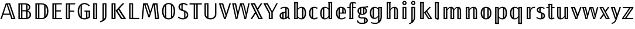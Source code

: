 SplineFontDB: 3.0
FontName: Untitled
FullName: Untitled
FamilyName: Untitled
Weight: Regular
Copyright: Copyright (C) 2018 Xiangdong Zeng
UComments: "2018-8-22: Created with FontForge (http://fontforge.org)"
Version: 0.1
ItalicAngle: 0
UnderlinePosition: -100
UnderlineWidth: 50
Ascent: 800
Descent: 200
InvalidEm: 0
LayerCount: 2
Layer: 0 0 "Back" 1
Layer: 1 0 "Fore" 0
XUID: [1021 259 345145688 13896]
OS2Version: 0
OS2_WeightWidthSlopeOnly: 0
OS2_UseTypoMetrics: 1
CreationTime: 1534952671
ModificationTime: 1534952842
OS2TypoAscent: 0
OS2TypoAOffset: 1
OS2TypoDescent: 0
OS2TypoDOffset: 1
OS2TypoLinegap: 0
OS2WinAscent: 0
OS2WinAOffset: 1
OS2WinDescent: 0
OS2WinDOffset: 1
HheadAscent: 0
HheadAOffset: 1
HheadDescent: 0
HheadDOffset: 1
OS2Vendor: 'PfEd'
DEI: 91125
Encoding: UnicodeBmp
Compacted: 1
UnicodeInterp: none
NameList: AGL For New Fonts
DisplaySize: -48
AntiAlias: 1
FitToEm: 0
WinInfo: 0 26 13
BeginChars: 65536 46

StartChar: uniE000
Encoding: 57344 57344 0
Width: 679
Flags: MW
LayerCount: 2
Fore
SplineSet
154 238 m 1
 409 238 l 1
 282 636 l 1
 154 238 l 1
485 0 m 1
 425 187 l 1
 137 187 l 1
 77 0 l 1
 16 0 l 1
 245 685 l 1
 431 685 l 1
 662 0 l 1
 485 0 l 1
388.309489051 636 m 1
 336.309489051 636 l 1
 532.689051095 46 l 1
 584.689051095 46 l 1
 388.309489051 636 l 1
EndSplineSet
EndChar

StartChar: uniE001
Encoding: 57345 57345 1
Width: 714
Flags: MW
LayerCount: 2
Fore
SplineSet
376 635 m 2
 282 635 l 1
 282 384 l 1
 415 384 l 2
 423.248046875 384 431.259765625 384.454101562 439 385.3515625 c 1
 439 630.830078125 l 1
 420.051757812 633.6796875 399.006835938 635 376 635 c 2
171 635 m 1
 171 50 l 1
 222 50 l 1
 222 635 l 1
 171 635 l 1
111 0 m 1
 111 685 l 1
 370 685 l 2
 526 685 618 630 618 514 c 0
 618 426 564 376 492 363 c 1
 575 354 650 308 650 190 c 0
 650 59 554 0 404 0 c 2
 111 0 l 1
439 51.396484375 m 1
 439 335.513671875 l 1
 433.41796875 335.83984375 427.747070312 336 422 336 c 2
 282 336 l 1
 282 50 l 1
 404 50 l 2
 416.135742188 50 427.818359375 50.4541015625 439 51.396484375 c 1
499 62.939453125 m 1
 554.74609375 81.46875 588 121.157226562 588 190 c 0
 588 262.740234375 552.288085938 305.150390625 499 324.073242188 c 1
 499 62.939453125 l 1
499 404.23046875 m 1
 535.012695312 424.99609375 557 461.163085938 557 510 c 0
 557 561.022460938 536.700195312 593.8984375 499 613.0625 c 1
 499 404.23046875 l 1
EndSplineSet
EndChar

StartChar: uniE002
Encoding: 57346 57346 2
Width: 733
Flags: MW
LayerCount: 2
Fore
SplineSet
356 635 m 2
 282 635 l 1
 282 50 l 1
 363 50 l 2
 404.952148438 50 447.536132812 56.572265625 485 76.099609375 c 1
 485 611.430664062 l 1
 445.439453125 630.12109375 400.177734375 635 356 635 c 2
348 685 m 2
 507 685 667 630 667 348 c 0
 667 64 500 0 359 0 c 2
 111 0 l 1
 111 685 l 1
 348 685 l 2
171 635 m 1
 171 50 l 1
 222 50 l 1
 222 635 l 1
 171 635 l 1
545 125.7734375 m 1
 580.849609375 171.065429688 604 241.275390625 604 348 c 0
 604 454.754882812 580.845703125 522.6171875 545 565.358398438 c 1
 545 125.7734375 l 1
EndSplineSet
EndChar

StartChar: uniE003
Encoding: 57347 57347 3
Width: 572
Flags: MW
LayerCount: 2
Fore
SplineSet
519 685 m 1
 512 635 l 1
 282 635 l 1
 282 380 l 1
 474 380 l 1
 474 330 l 1
 282 330 l 1
 282 50 l 1
 526 50 l 1
 526 0 l 1
 111 0 l 1
 111 685 l 1
 519 685 l 1
222 635 m 1
 171 635 l 1
 171 50 l 1
 222 50 l 1
 222 635 l 1
EndSplineSet
EndChar

StartChar: uniE004
Encoding: 57348 57348 4
Width: 541
Flags: MW
LayerCount: 2
Fore
SplineSet
111 0 m 1
 111 685 l 1
 513 685 l 1
 506 635 l 1
 282 635 l 1
 282 368 l 1
 468 368 l 1
 468 318 l 1
 282 318 l 1
 282 0 l 1
 111 0 l 1
222 635 m 1
 171 635 l 1
 171 50 l 1
 222 50 l 1
 222 635 l 1
EndSplineSet
EndChar

StartChar: uniE005
Encoding: 57349 57349 5
Width: 618
Flags: MW
LayerCount: 2
Fore
SplineSet
352 696 m 4
 471 696 532 637 580 591 c 5
 541 551 l 5
 493 600 442 645 352 645 c 4
 314.85300347 645 277.363883133 635.648615967 244 614.866214327 c 5
 244 66 l 5
 242.274929553 66 l 5
 272.759041629 48.4886020639 308.645678166 40 349 40 c 4
 376.393509695 40 401.793945312 46.166015625 425 51.8544921875 c 5
 425 319 l 5
 359 319 l 5
 352 369 l 5
 592 369 l 5
 592 80 l 5
 531 23 451 -11 349 -11 c 4
 179 -11 66 108 66 345 c 4
 66 581 205 696 352 696 c 4
190 565.493891185 m 5
 153.154732652 517.509255579 129 445.79021912 129 345 c 4
 129 238.517450788 150.854315859 161.602505385 190 111.647765175 c 5
 190 565.493891185 l 5
479 68.2912111016 m 5
 499.817339291 78.5027642849 517.900587959 91.005422986 533 105 c 5
 533 319 l 5
 479 319 l 5
 479 68.2912111016 l 5
EndSplineSet
EndChar

StartChar: uniE006
Encoding: 57350 57350 6
Width: 375
Flags: MW
LayerCount: 2
Fore
SplineSet
162 639 m 5
 162 42 l 5
 213 42 l 5
 213 639 l 5
 162 639 l 5
273 0 m 5
 102 0 l 5
 102 685 l 5
 273 685 l 5
 273 0 l 5
EndSplineSet
EndChar

StartChar: uniE007
Encoding: 57351 57351 7
Width: 399
Flags: MW
LayerCount: 2
Fore
SplineSet
182 -0.18359375 m 5
 213.868164062 31.927734375 233 73.4892578125 233 133 c 6
 233 639 l 5
 182 639 l 5
 182 -0.18359375 l 5
122 -44.2841796875 m 5
 122 685 l 5
 293 685 l 5
 293 130 l 6
 293 -50 165 -88 33 -139 c 5
 15 -93 l 5
 53.96875 -77.2197265625 90.4482421875 -62.060546875 122 -44.2841796875 c 5
EndSplineSet
EndChar

StartChar: uniE008
Encoding: 57352 57352 8
Width: 739
Flags: MW
LayerCount: 2
Fore
SplineSet
111 0 m 5
 111 685 l 5
 282 685 l 5
 282 0 l 5
 111 0 l 5
222 54 m 5
 222 639 l 5
 171 639 l 5
 171 54 l 5
 222 54 l 5
403.739779321 405.146115384 m 5
 363 361 l 5
 559.6484375 52 l 5
 626.868164062 52 l 5
 403.739779321 405.146115384 l 5
447.462748142 452.52485083 m 5
 734 0 l 5
 517 0 l 5
 286 366 l 5
 580 685 l 5
 662 685 l 5
 447.462748142 452.52485083 l 5
EndSplineSet
EndChar

StartChar: uniE009
Encoding: 57353 57353 9
Width: 567
Flags: MW
LayerCount: 2
Fore
SplineSet
222 54 m 1
 222 639 l 1
 171 639 l 1
 171 54 l 5
 222 54 l 1
547 54 m 1
 539 0 l 1
 111 0 l 1
 111 685 l 1
 282 685 l 1
 282 56 l 1
 547 54 l 1
EndSplineSet
EndChar

StartChar: uniE00A
Encoding: 57354 57354 10
Width: 882
Flags: MW
LayerCount: 2
Fore
SplineSet
441.666529313 329.666220267 m 1
 551 685 l 1
 747 685 l 1
 813 0 l 1
 643 0 l 1
 612 328 l 2
 601 438 590 564 586 626 c 1
 414 81 l 1
 357 81 l 1
 179 626 l 1
 176 558 165 435 156 330 c 2
 126 0 l 1
 69 0 l 1
 134 685 l 1
 331 685 l 1
 441.666529313 329.666220267 l 1
415.151417628 243.492107292 m 1
 292.637251761 628 l 1
 235.18011257 628 l 1
 387 152 l 1
 415.151417628 243.492107292 l 1
749.508029197 57 m 1
 694.491970803 628 l 1
 640.491970803 628 l 1
 695.508029197 57 l 1
 749.508029197 57 l 1
EndSplineSet
EndChar

StartChar: uniE00B
Encoding: 57355 57355 11
Width: 691
Flags: MW
LayerCount: 2
Fore
SplineSet
345 696 m 0
 512 696 625 573 625 342 c 0
 625 117 515 -11 345 -11 c 0
 180 -11 66 113 66 341 c 0
 66 567 181 696 345 696 c 0
190 572.794634934 m 1
 151.276874621 522.825958192 129 446.252116783 129 341 c 0
 129 237.94115848 151.493280394 162.430267106 190 112.815601654 c 1
 190 572.794634934 l 1
244 620.125630505 m 1
 244 65.301952267 l 1
 273.504004482 48.3233566136 307.604671245 40 345 40 c 0
 383.451408445 40 417.703437775 47.9047136274 447 64.0449293782 c 1
 447 620.623214847 l 1
 417.564468881 637.020465252 383.256119352 645 345 645 c 0
 307.391961633 645 273.353619263 636.840694863 244 620.125630505 c 1
501 110.185735833 m 1
 540.234240213 159.864342699 562 236.509077515 562 342 c 0
 562 447.822705463 539.998617227 524.396513828 501 574.09181114 c 1
 501 110.185735833 l 1
EndSplineSet
EndChar

StartChar: uniE00C
Encoding: 57356 57356 12
Width: 536
Flags: MW
LayerCount: 2
Fore
SplineSet
191 662 m 1
 245 662 l 1
 245 384 l 1
 191 384 l 1
 191 662 l 1
310 348 m 1
 364 348 l 1
 364 26 l 1
 310 26 l 1
 310 348 l 1
267 696 m 0
 356 696 410 668 464 620 c 1
 429 582 l 1
 378 626 332 645 269 645 c 0
 185 645 127 601 127 529 c 0
 127 459 164 427 287 390 c 0
 410 352 485 308 485 187 c 0
 485 70 396 -11 258 -11 c 0
 164 -11 95 22 39 75 c 1
 73 113 l 1
 124 69 177 40 257 40 c 0
 353 40 424 93 424 185 c 0
 424 268 383 302 261 340 c 0
 125 382 66 429 66 528 c 0
 66 625 147 696 267 696 c 0
EndSplineSet
EndChar

StartChar: uniE00D
Encoding: 57357 57357 13
Width: 555
Flags: MW
LayerCount: 2
Fore
SplineSet
538 632 m 1
 363 632 l 1
 363 0 l 1
 192 0 l 1
 192 632 l 1
 15 632 l 1
 15 685 l 1
 545 685 l 1
 538 632 l 1
252 632 m 1
 252 42 l 1
 303 42 l 1
 303 632 l 1
 252 632 l 1
EndSplineSet
EndChar

StartChar: uniE00E
Encoding: 57358 57358 14
Width: 712
Flags: MW
LayerCount: 2
Fore
SplineSet
272 54.9746504888 m 1
 296.913418938 45.8054819166 325.201546282 41 356 41 c 0
 471 41 550 109 550 219 c 2
 550 685 l 1
 611 685 l 1
 611 214 l 2
 611 82 506 -11 356 -11 c 0
 204 -11 101 82 101 214 c 2
 101 685 l 1
 272 685 l 1
 272 54.9746504888 l 1
212 91.4700720451 m 1
 212 639 l 1
 161 639 l 1
 161 219 l 2
 161 165.342040779 179.694434463 121.966020513 212 91.4700720451 c 1
EndSplineSet
EndChar

StartChar: uniE00F
Encoding: 57359 57359 15
Width: 546
Flags: MW
LayerCount: 2
Fore
SplineSet
530 685 m 5
 307 0 l 5
 240 0 l 5
 16 685 l 5
 199 685 l 5
 330.466444907 243.332964831 l 5
 468 685 l 5
 530 685 l 5
302.371798197 153.111496273 m 5
 151.326930465 636 l 5
 96.1797752809 636 l 5
 274 62 l 5
 302.371798197 153.111496273 l 5
EndSplineSet
EndChar

StartChar: uniE010
Encoding: 57360 57360 16
Width: 810
Flags: MW
LayerCount: 2
Fore
SplineSet
779 685 m 5
 629 0 l 5
 554 0 l 5
 404 618 l 5
 254 0 l 5
 181 0 l 5
 30 685 l 5
 201 685 l 5
 279.273381295 300.35971223 l 5
 371 685 l 5
 538 685 l 5
 637.126760563 277.478873239 l 5
 722 685 l 5
 779 685 l 5
249.413579014 175.147607997 m 5
 150.515328467 636 l 5
 101.12718601 636 l 5
 221 56 l 5
 249.413579014 175.147607997 l 5
613.846004873 165.695702785 m 5
 499.874452555 636 l 5
 449.918918919 636 l 5
 591 56 l 5
 613.846004873 165.695702785 l 5
EndSplineSet
EndChar

StartChar: uniE011
Encoding: 57361 57361 17
Width: 555
Flags: MW
LayerCount: 2
Fore
SplineSet
374 49 m 5
 503 49 l 5
 507 0 l 5
 378 0 l 5
 374 49 l 5
63 685 m 5
 192 685 l 5
 192 636 l 5
 63 636 l 5
 63 685 l 5
299.348632812 444.485351562 m 5
 457 685 l 5
 525 685 l 5
 329.322265625 386.47265625 l 5
 299.348632812 444.485351562 l 5
256.752929688 269.65625 m 5
 80 0 l 5
 12 0 l 5
 225.00390625 324.9609375 l 5
 256.752929688 269.65625 l 5
140 685 m 5
 208 685 l 5
 545 0 l 5
 477 0 l 5
 140 685 l 5
16 685 m 5
 84 685 l 5
 421 0 l 5
 353 0 l 5
 16 685 l 5
EndSplineSet
EndChar

StartChar: uniE012
Encoding: 57362 57362 18
Width: 647
Flags: MW
LayerCount: 2
Fore
SplineSet
269 49 m 1
 398 49 l 1
 398 0 l 1
 269 0 l 1
 269 49 l 1
59 685 m 1
 188 685 l 1
 188 636 l 1
 59 636 l 1
 59 685 l 1
633 685 m 1
 416 288 l 1
 416 0 l 1
 356 0 l 1
 356 287 l 1
 137 685 l 1
 204 685 l 1
 388 341 l 1
 569 685 l 1
 633 685 l 1
306 263.788085938 m 25
 306 0 l 1
 246 0 l 1
 246 253.7109375 l 1
 13 685 l 1
 80 685 l 1
 306 263.788085938 l 25
EndSplineSet
EndChar

StartChar: uniE013
Encoding: 57363 57363 19
Width: 566
Flags: MW
LayerCount: 2
Fore
SplineSet
358 34 m 1
 300 34 l 1
 300 504 l 1
 358 504 l 1
 358 34 l 1
228 15 m 1
 170 15 l 1
 170 285 l 1
 228 285 l 1
 228 15 l 1
403 365 m 2
 403 448 369 485 282 485 c 0
 205 485 155 459 105 436 c 1
 85 479 l 1
 142 505 198 534 290 534 c 0
 409 534 461 475 461 368 c 2
 461 116 l 2
 461 58 477 41 505 30 c 1
 492 -11 l 1
 446 -2 419 21 411 77 c 1
 374 17 288 -11 218 -11 c 0
 117 -11 56 52 56 145 c 0
 56 255 139 314 273 314 c 2
 332 314 l 1
 332 272 l 1
 282 272 l 2
 177 272 118 231 118 148 c 0
 118 76 159 36 228 36 c 0
 294 36 370 69 403 128 c 1
 403 365 l 2
EndSplineSet
EndChar

StartChar: uniE014
Encoding: 57364 57364 20
Width: 677
Flags: MW
LayerCount: 2
Fore
SplineSet
500 25 m 5
 442 25 l 5
 442 506 l 5
 500 497 l 5
 500 25 l 5
105 743 m 1
 266 743 l 1
 266 695 l 1
 105 695 l 1
 105 743 l 1
124 48 m 1
 226 48 l 1
 226 0 l 1
 124 0 l 1
 124 48 l 1
163 0 m 1
 105 0 l 1
 105 706 l 1
 163 713 l 1
 163 0 l 1
423 534 m 0
 542 534 613 438 613 264 c 0
 613 96 541 -11 415 -11 c 0
 349 -11 298 22 264 66 c 1
 258 0 l 1
 208 0 l 1
 208 736 l 1
 266 743 l 1
 266 451 l 1
 303 501 355 534 423 534 c 0
404 37 m 0
 496 37 552 112 552 264 c 0
 552 418 500 486 411 486 c 0
 343 486 301 446 266 396 c 1
 266 119 l 1
 299 71 345 37 404 37 c 0
EndSplineSet
EndChar

StartChar: uniE015
Encoding: 57365 57365 21
Width: 469
Flags: MW
LayerCount: 2
Fore
SplineSet
240 34 m 1
 182 34 l 1
 182 491 l 1
 240 498 l 1
 240 34 l 1
285 534 m 0
 344 534 389 519 433 481 c 1
 404 443 l 1
 370 470 336 484 288 484 c 0
 193 484 126 410 126 259 c 0
 126 109 192 40 287 40 c 0
 336 40 371 56 408 84 c 1
 436 45 l 1
 395 10 345 -11 286 -11 c 0
 152 -11 64 88 64 258 c 0
 64 426 151 534 285 534 c 0
EndSplineSet
EndChar

StartChar: uniE016
Encoding: 57366 57366 22
Width: 682
Flags: MW
LayerCount: 2
Fore
SplineSet
447 48 m 1
 561 48 l 1
 561 0 l 1
 447 0 l 1
 447 48 l 1
416 743 m 1
 577 743 l 1
 577 695 l 1
 416 695 l 1
 416 743 l 1
577 0 m 1
 519 0 l 1
 519 721 l 1
 577 728 l 1
 577 0 l 1
240 34 m 5
 182 34 l 5
 182 491 l 5
 240 498 l 5
 240 34 l 5
416 743 m 1
 474 736 l 1
 474 0 l 1
 424 0 l 1
 417 80 l 1
 386 28 336 -11 260 -11 c 0
 138 -11 64 93 64 259 c 0
 64 420 141 534 269 534 c 0
 340 534 386 500 416 463 c 1
 416 743 l 1
269 37 m 0
 338 37 380 72 416 134 c 1
 416 407 l 1
 385 451 343 486 279 486 c 0
 187 486 126 407 126 260 c 0
 126 114 181 37 269 37 c 0
EndSplineSet
EndChar

StartChar: uniE017
Encoding: 57367 57367 23
Width: 535
Flags: MW
LayerCount: 2
Fore
SplineSet
390 264 m 5
 332 264 l 5
 332 493 l 5
 390 488 l 5
 390 264 l 5
230 34 m 5
 172 34 l 5
 172 481 l 5
 230 488 l 5
 230 34 l 5
126 263 m 4
 126 98 209 38 299 38 c 4
 356 38 404 56 450 90 c 5
 477 53 l 5
 428 13 365 -11 296 -11 c 4
 158 -11 64 89 64 257 c 4
 64 424 155 534 283 534 c 4
 419 534 497 435 497 281 c 4
 497 265 496 249 495 239 c 5
 205 239 l 5
 205 284 l 5
 440 284 l 5
 440 299 l 6
 440 413 384 486 285 486 c 4
 203 486 126 426 126 263 c 4
EndSplineSet
EndChar

StartChar: uniE018
Encoding: 57368 57368 24
Width: 407
Flags: MW
LayerCount: 2
Fore
SplineSet
112 48 m 1
 279 48 l 1
 279 0 l 1
 112 0 l 1
 112 48 l 1
279 0 m 1
 221 0 l 1
 221 707 l 1
 279 714 l 1
 279 0 l 1
244 523 m 1
 384 523 l 1
 376 476 l 1
 244 476 l 1
 244 523 l 1
170 0 m 1
 112 0 l 1
 112 476 l 1
 21 476 l 1
 21 523 l 1
 112 523 l 1
 112 609 l 2
 112 697 169 743 267 743 c 0
 312 743 360 724 399 706 c 1
 379 663 l 1
 345 678 303 695 270 695 c 0
 211 695 170 680 170 607 c 2
 170 0 l 1
EndSplineSet
EndChar

StartChar: uniE019
Encoding: 57369 57369 25
Width: 526
Flags: MW
LayerCount: 2
Fore
SplineSet
258 489 m 0
 169 489 116 434 116 357 c 0
 116 273 178 225 258 225 c 0
 343 225 400 273 400 356 c 0
 400 438 347 489 258 489 c 0
497 568 m 1
 515 512 l 1
 479 502 433 498 370 497 c 1
 425 471 459 427 459 355 c 0
 459 253 378 183 260 183 c 0
 235 183 202 186 182 193 c 1
 157 179 142 157 142 133 c 0
 142 102 162 79 225 79 c 2
 330 79 l 2
 434 79 498 23 498 -55 c 0
 498 -149 414 -205 261 -205 c 0
 103 -205 33 -159 33 -55 c 1
 87 -55 l 1
 88 -128 136 -157 261 -157 c 0
 383 -157 439 -120 439 -58 c 0
 439 -2 395 29 321 29 c 2
 216 29 l 2
 129 29 87 71 87 121 c 0
 87 156 108 187 144 210 c 1
 84 241 56 287 56 357 c 0
 56 462 143 534 258 534 c 0
 398 534 446 547 497 568 c 1
222 209 m 1
 164 209 l 1
 164 504 l 1
 222 511 l 1
 222 209 l 1
391 -174 m 1
 333 -174 l 1
 333 46 l 1
 391 53 l 1
 391 -174 l 1
352 215 m 1
 294 215 l 1
 294 505 l 1
 352 502 l 1
 352 215 l 1
EndSplineSet
EndChar

StartChar: uniE01A
Encoding: 57370 57370 26
Width: 670
Flags: MW
LayerCount: 2
Fore
SplineSet
263 57 m 0
 333 57 374 93 410 155 c 1
 410 407 l 1
 379 451 336 486 273 486 c 0
 181 486 119 407 119 270 c 0
 119 134 174 57 263 57 c 0
410 -142 m 1
 410 99 l 1
 380 47 329 9 253 9 c 0
 132 9 58 113 58 269 c 0
 58 420 134 534 263 534 c 0
 337 534 382 497 413 459 c 1
 418 523 l 1
 468 523 l 1
 468 -142 l 1
 410 -142 l 1
571 90 m 17
 571 -79 459 -205 295 -205 c 0
 200 -205 128 -182 92 -161 c 1
 112 -121 l 1
 148 -141 213 -157 291 -157 c 0
 425 -157 513 -54 513 86 c 9
 571 90 l 17
234 38 m 1
 176 38 l 1
 176 490 l 1
 234 497 l 1
 234 38 l 1
571 90 m 1
 513 86 l 1
 513 523 l 1
 571 523 l 1
 571 90 l 1
430 523 m 1
 554 523 l 1
 554 475 l 1
 430 475 l 1
 430 523 l 1
EndSplineSet
EndChar

StartChar: uniE01B
Encoding: 57371 57371 27
Width: 684
Flags: MW
LayerCount: 2
Fore
SplineSet
451 48 m 1
 565 48 l 1
 565 0 l 1
 451 0 l 1
 451 48 l 1
478 0 m 1
 420 0 l 1
 420 505 l 1
 478 512 l 1
 478 0 l 1
105 743 m 1
 266 743 l 1
 266 695 l 1
 105 695 l 1
 105 743 l 1
129 48 m 1
 243 48 l 1
 243 0 l 1
 129 0 l 1
 129 48 l 1
163 0 m 1
 105 0 l 1
 105 730 l 1
 163 737 l 1
 163 0 l 1
439 534 m 0
 533 534 584 473 584 374 c 2
 584 0 l 1
 526 0 l 1
 526 366 l 2
 526 451 491 487 428 487 c 0
 357 487 308 443 266 379 c 1
 266 0 l 1
 208 0 l 1
 208 736 l 1
 266 743 l 1
 266 437 l 1
 309 496 365 534 439 534 c 0
EndSplineSet
EndChar

StartChar: uniE01C
Encoding: 57372 57372 28
Width: 374
Flags: MW
LayerCount: 2
Fore
SplineSet
95 697 m 4
 95 748 136 789 187 789 c 4
 238 789 279 748 279 697 c 4
 279 646 238 605 187 605 c 4
 136 605 95 646 95 697 c 4
130 529 m 5
 244 529 l 5
 244 481 l 5
 130 481 l 5
 130 529 l 5
133 48 m 5
 247 48 l 5
 247 0 l 5
 133 0 l 5
 133 48 l 5
269 0 m 5
 211 0 l 5
 211 529 l 5
 269 529 l 5
 269 0 l 5
187 739 m 4
 161 739 144 720 144 697 c 4
 144 674 161 655 187 655 c 4
 214 655 231 674 231 697 c 4
 231 720 214 739 187 739 c 4
163 529 m 5
 163 0 l 5
 105 0 l 5
 105 529 l 5
 163 529 l 5
EndSplineSet
EndChar

StartChar: uniE01D
Encoding: 57373 57373 29
Width: 374
Flags: MW
LayerCount: 2
Fore
SplineSet
130 529 m 1
 244 529 l 1
 244 481 l 1
 130 481 l 1
 130 529 l 1
269 96 m 2
 269 -117 111 -183 24 -223 c 1
 4 -180 l 1
 82 -140 211 -89 211 94 c 2
 211 529 l 1
 269 529 l 1
 269 96 l 2
95 697 m 0
 95 748 136 789 187 789 c 0
 238 789 279 748 279 697 c 0
 279 646 238 605 187 605 c 0
 136 605 95 646 95 697 c 0
187 739 m 0
 161 739 144 720 144 697 c 0
 144 674 161 655 187 655 c 0
 214 655 231 674 231 697 c 0
 231 720 214 739 187 739 c 0
105 -134 m 2
 105 529 l 1
 163 529 l 1
 163 -134 l 2
 105 -134 l 2
EndSplineSet
EndChar

StartChar: uniE01E
Encoding: 57374 57374 30
Width: 641
Flags: MW
LayerCount: 2
Fore
SplineSet
477 48 m 1
 579 48 l 1
 579 0 l 1
 477 0 l 1
 477 48 l 1
394 373 m 1
 631 0 l 1
 567 0 l 1
 346 350 l 1
 394 373 l 1
105 743 m 1
 266 743 l 1
 254 695 l 1
 105 695 l 1
 105 743 l 1
129 48 m 1
 231 48 l 1
 231 0 l 1
 129 0 l 1
 129 48 l 1
163 0 m 1
 105 0 l 1
 105 730 l 1
 163 737 l 1
 163 0 l 1
266 743 m 1
 266 0 l 1
 208 0 l 1
 208 736 l 1
 266 743 l 1
569 523 m 1
 339 279 l 1
 516 0 l 1
 452 0 l 1
 272 286 l 1
 501 523 l 1
 569 523 l 1
EndSplineSet
EndChar

StartChar: uniE01F
Encoding: 57375 57375 31
Width: 343
Flags: MW
LayerCount: 2
Fore
SplineSet
89 743 m 1
 251 743 l 1
 251 695 l 1
 89 695 l 1
 89 743 l 1
193 39 m 1
 193 743 l 1
 251 743 l 1
 251 -11 l 1
 182 -11 l 1
 189 39 l 1
 193 39 l 1
182 -11 m 0
 127 -11 89 21 89 88 c 2
 89 736 l 1
 147 743 l 1
 147 90 l 2
 147 56 161 39 189 39 c 0
 202 39 215 41 226 46 c 1
 251 9 l 1
 237 -2 204 -11 182 -11 c 0
EndSplineSet
EndChar

StartChar: uniE020
Encoding: 57376 57376 32
Width: 953
Flags: MW
LayerCount: 2
Fore
SplineSet
712 48 m 1
 820 48 l 1
 820 0 l 1
 712 0 l 1
 712 48 l 1
749 0 m 1
 691 0 l 1
 691 523 l 1
 749 523 l 1
 749 0 l 1
424 48 m 1
 532 48 l 1
 532 0 l 1
 424 0 l 1
 424 48 l 1
455 0 m 1
 397 0 l 1
 397 523 l 1
 455 523 l 1
 455 0 l 1
134 523 m 1
 236 523 l 1
 236 475 l 1
 134 475 l 1
 134 523 l 1
140 48 m 1
 242 48 l 1
 242 0 l 1
 140 0 l 1
 140 48 l 1
163 0 m 1
 105 0 l 1
 105 523 l 1
 163 523 l 1
 163 0 l 1
718 534 m 0
 803 534 854 473 854 374 c 2
 854 0 l 1
 796 0 l 1
 796 366 l 2
 796 451 761 487 707 487 c 0
 644 487 600 443 560 379 c 1
 560 0 l 1
 502 0 l 1
 502 366 l 2
 502 451 468 487 414 487 c 0
 351 487 306 443 267 379 c 1
 267 0 l 1
 209 0 l 1
 209 523 l 5
 259 523 l 1
 264 436 l 1
 304 495 357 534 425 534 c 0
 491 534 538 495 554 430 c 1
 594 492 649 534 718 534 c 0
EndSplineSet
EndChar

StartChar: uniE021
Encoding: 57377 57377 33
Width: 685
Flags: MW
LayerCount: 2
Fore
SplineSet
132 523 m 1
 234 523 l 1
 234 475 l 1
 132 475 l 1
 132 523 l 1
442 48 m 1
 550 48 l 1
 550 0 l 1
 442 0 l 1
 442 48 l 1
138 48 m 1
 240 48 l 1
 240 0 l 1
 138 0 l 1
 138 48 l 1
480 0 m 5
 422 0 l 1
 422 523 l 1
 480 523 l 1
 480 0 l 5
163 0 m 1
 105 0 l 1
 105 523 l 1
 163 523 l 1
 163 0 l 1
440 534 m 0
 535 534 585 475 585 374 c 2
 585 0 l 1
 527 0 l 1
 527 366 l 2
 527 452 493 487 429 487 c 0
 358 487 309 443 267 379 c 1
 267 0 l 1
 209 0 l 1
 209 523 l 1
 259 523 l 1
 264 435 l 1
 306 494 365 534 440 534 c 0
EndSplineSet
EndChar

StartChar: uniE022
Encoding: 57378 57378 34
Width: 587
Flags: MW
LayerCount: 2
Fore
SplineSet
408 28 m 5
 350 28 l 5
 350 485 l 5
 408 492 l 5
 408 28 l 5
238 28 m 5
 180 28 l 5
 180 485 l 5
 238 492 l 5
 238 28 l 5
294 534 m 4
 433 534 523 434 523 263 c 4
 523 94 431 -11 293 -11 c 4
 154 -11 64 93 64 261 c 4
 64 429 157 534 294 534 c 4
294 485 m 4
 195 485 126 411 126 261 c 4
 126 114 193 38 293 38 c 4
 393 38 462 113 462 263 c 4
 462 410 395 485 294 485 c 4
EndSplineSet
EndChar

StartChar: uniE023
Encoding: 57379 57379 35
Width: 677
Flags: MW
LayerCount: 2
Fore
SplineSet
500 25 m 1
 442 25 l 1
 442 506 l 1
 500 497 l 1
 500 25 l 1
105 -157 m 1
 266 -157 l 1
 266 -205 l 1
 105 -205 l 1
 105 -157 l 1
138 523 m 1
 240 523 l 1
 240 475 l 1
 138 475 l 1
 138 523 l 1
163 -179 m 1
 105 -179 l 1
 105 523 l 1
 163 523 l 1
 163 -179 l 1
423 534 m 0
 552 534 613 433 613 264 c 0
 613 99 545 -11 415 -11 c 0
 349 -11 299 19 266 61 c 1
 266 -197 l 1
 208 -205 l 1
 208 523 l 1
 258 523 l 1
 262 446 l 1
 300 500 355 534 423 534 c 0
404 38 m 0
 500 38 552 114 552 264 c 0
 552 413 504 486 413 486 c 0
 346 486 302 446 266 396 c 1
 266 117 l 1
 299 69 345 38 404 38 c 0
EndSplineSet
EndChar

StartChar: uniE024
Encoding: 57380 57380 36
Width: 682
Flags: MW
LayerCount: 2
Fore
SplineSet
447 523 m 1
 577 523 l 1
 577 475 l 1
 447 475 l 1
 447 523 l 1
416 -157 m 1
 577 -157 l 1
 577 -205 l 1
 416 -205 l 1
 416 -157 l 1
577 -205 m 1
 519 -205 l 1
 519 516 l 1
 577 523 l 1
 577 -205 l 1
240 34 m 1
 182 34 l 1
 182 491 l 1
 240 498 l 1
 240 34 l 1
424 523 m 1
 474 523 l 1
 474 -205 l 1
 416 -197 l 1
 416 76 l 1
 385 26 334 -11 260 -11 c 0
 138 -11 64 93 64 259 c 0
 64 420 141 534 270 534 c 0
 344 534 389 498 420 460 c 1
 424 523 l 1
270 37 m 0
 339 37 381 72 416 133 c 1
 416 408 l 1
 385 452 343 486 280 486 c 0
 187 486 126 407 126 260 c 0
 126 114 181 37 270 37 c 0
EndSplineSet
EndChar

StartChar: uniE025
Encoding: 57381 57381 37
Width: 478
Flags: MW
LayerCount: 2
Fore
SplineSet
130 523 m 1
 244 523 l 1
 244 475 l 1
 130 475 l 1
 130 523 l 1
133 48 m 1
 247 48 l 1
 247 0 l 1
 133 0 l 1
 133 48 l 1
163 523 m 1
 163 0 l 1
 105 0 l 1
 105 523 l 1
 163 523 l 1
413 534 m 0
 434 534 452 532 465 528 c 1
 454 473 l 1
 440 477 426 479 408 479 c 0
 336 479 297 427 269 320 c 1
 269 0 l 1
 211 0 l 1
 211 523 l 1
 261 523 l 1
 266 406 l 1
 293 492 341 534 413 534 c 0
EndSplineSet
EndChar

StartChar: uniE026
Encoding: 57382 57382 38
Width: 458
Flags: MW
LayerCount: 2
Fore
SplineSet
303 20 m 1
 245 20 l 1
 245 258 l 1
 303 265 l 1
 303 20 l 1
225 286 m 1
 167 286 l 1
 167 494 l 1
 225 501 l 1
 225 286 l 1
231 534 m 0
 298 534 349 514 398 476 c 1
 371 438 l 1
 325 470 286 486 233 486 c 0
 164 486 117 452 117 398 c 0
 117 346 151 324 244 299 c 0
 359 269 412 230 412 141 c 0
 412 44 328 -11 223 -11 c 0
 138 -11 81 18 36 56 c 1
 68 93 l 1
 113 58 158 38 223 38 c 0
 298 38 351 74 351 138 c 0
 351 201 322 224 214 254 c 0
 102 283 57 324 57 397 c 0
 57 477 132 534 231 534 c 0
EndSplineSet
EndChar

StartChar: uniE027
Encoding: 57383 57383 39
Width: 376
Flags: MW
LayerCount: 2
Fore
SplineSet
106 655 m 5
 273 655 l 5
 273 607 l 5
 106 607 l 5
 106 655 l 5
273 12 m 5
 215 12 l 5
 215 648 l 5
 273 655 l 5
 273 12 l 5
244 523 m 1
 370 523 l 1
 363 476 l 1
 244 476 l 1
 244 523 l 1
164 130 m 2
 164 58 194 39 251 39 c 0
 283 39 317 59 344 76 c 1
 367 36 l 1
 332 12 288 -11 244 -11 c 0
 160 -11 106 27 106 127 c 2
 106 476 l 1
 18 476 l 1
 18 523 l 1
 106 523 l 1
 106 648 l 1
 164 655 l 1
 164 130 l 2
EndSplineSet
EndChar

StartChar: uniE028
Encoding: 57384 57384 40
Width: 679
Flags: MW
LayerCount: 2
Fore
SplineSet
442 48 m 1
 556 48 l 1
 556 0 l 1
 442 0 l 1
 442 48 l 1
440 523 m 1
 554 523 l 1
 554 475 l 1
 440 475 l 1
 440 523 l 1
574 0 m 1
 516 0 l 1
 516 523 l 1
 574 523 l 1
 574 0 l 1
128 523 m 1
 242 523 l 1
 242 475 l 1
 128 475 l 1
 128 523 l 1
263 18 m 1
 205 18 l 1
 205 523 l 1
 263 523 l 1
 263 18 l 1
471 523 m 1
 471 0 l 1
 422 0 l 1
 418 93 l 1
 382 31 328 -11 247 -11 c 0
 154 -11 99 46 99 149 c 2
 99 523 l 1
 157 523 l 1
 157 155 l 2
 157 72 192 37 261 37 c 0
 329 37 377 82 413 144 c 1
 413 523 l 1
 471 523 l 1
EndSplineSet
EndChar

StartChar: uniE029
Encoding: 57385 57385 41
Width: 484
Flags: MW
LayerCount: 2
Fore
SplineSet
51 523 m 1
 165 523 l 1
 165 475 l 1
 51 475 l 1
 51 523 l 1
313 168 m 1
 282 87 l 1
 126 523 l 1
 190 523 l 1
 313 168 l 1
472 523 m 1
 281 0 l 1
 209 0 l 1
 12 523 l 1
 76 523 l 1
 245 51 l 1
 410 523 l 1
 472 523 l 1
EndSplineSet
EndChar

StartChar: uniE02A
Encoding: 57386 57386 42
Width: 732
Flags: MW
LayerCount: 2
Fore
SplineSet
377 523 m 1
 471 523 l 1
 471 475 l 1
 377 475 l 1
 377 523 l 1
49 523 m 5
 163 523 l 5
 163 475 l 5
 49 475 l 5
 49 523 l 5
582 176 m 1
 561 95 l 1
 444 523 l 1
 498 523 l 1
 582 176 l 1
264 181 m 1
 233 100 l 1
 124 523 l 1
 184 523 l 1
 264 181 l 1
710 523 m 1
 572 0 l 1
 494 0 l 1
 368 469 l 1
 240 0 l 1
 163 0 l 1
 22 523 l 1
 82 523 l 1
 204 45 l 1
 336 523 l 1
 402 523 l 1
 532 44 l 1
 653 523 l 1
 710 523 l 1
EndSplineSet
EndChar

StartChar: uniE02B
Encoding: 57387 57387 43
Width: 494
Flags: MW
LayerCount: 2
Fore
SplineSet
322 48 m 1
 436 48 l 1
 436 0 l 1
 322 0 l 1
 322 48 l 1
68 523 m 1
 182 523 l 1
 182 475 l 1
 68 475 l 1
 68 523 l 1
140 523 m 1
 198 523 l 1
 478 0 l 1
 418 0 l 1
 140 523 l 1
28 523 m 1
 86 523 l 1
 366 0 l 1
 306 0 l 1
 28 523 l 1
243 210 m 1
 98 0 l 1
 31 0 l 1
 212 262 l 1
 243 210 l 1
258 329 m 1
 392 523 l 1
 458 523 l 1
 292 281 l 1
 258 329 l 1
EndSplineSet
EndChar

StartChar: uniE02C
Encoding: 57388 57388 44
Width: 468
Flags: MW
LayerCount: 2
Fore
SplineSet
51 523 m 1
 165 523 l 1
 165 475 l 1
 51 475 l 1
 51 523 l 1
269.885742188 109.52734375 m 1
 126 523 l 1
 189 523 l 1
 301.171875 182.223632812 l 1
 269.885742188 109.52734375 l 1
452 523 m 1
 273 -2 l 2
 234 -116 187 -179 59 -204 c 1
 53 -159 l 1
 158 -133 184 -92 217 0 c 1
 197 0 l 1
 15 523 l 1
 78 523 l 1
 236 43 l 1
 391 523 l 1
 452 523 l 1
EndSplineSet
EndChar

StartChar: uniE02D
Encoding: 57389 57389 45
Width: 535
Flags: MW
LayerCount: 2
Fore
SplineSet
146 45 m 1
 438 473 l 1
 506 478 l 1
 214 50 l 1
 146 45 l 1
506 523 m 1
 506 478 l 1
 478 473 l 1
 384 473 l 1
 96 50 l 1
 504 50 l 1
 498 0 l 1
 28 0 l 1
 28 45 l 1
 320 473 l 1
 52 473 l 1
 52 523 l 1
 506 523 l 1
EndSplineSet
EndChar
EndChars
EndSplineFont
